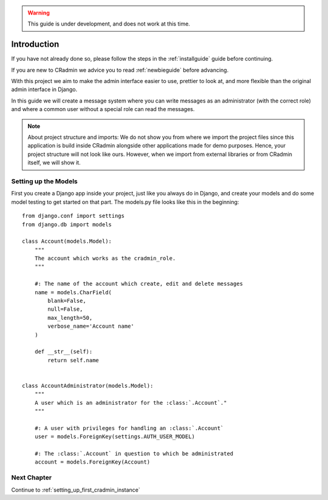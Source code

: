 .. warning:: This guide is under development, and does not work at this time.

.. _gettingstarted_part_one:

Introduction
============
If you have not already done so, please follow the steps in the :ref:`installguide` guide before continuing.

If you are new to CRadmin we advice you to read :ref:`newbieguide` before advancing.

With this project we aim to make the admin interface easier to use, prettier to look at, and more flexible than the
original admin interface in Django.

In this guide we will create a message system where you can write messages as an administrator (with the correct role)
and where a common user without a special role can read the messages.

.. note::
    About project structure and imports: We do not show you from where we import the project files since this application is build inside CRadmin alongside other applications made for demo purposes. Hence, your project structure will not look like ours. However, when we import from external libraries or from CRadmin itself, we will show it.

Setting up the Models
---------------------
First you create a Django app inside your project, just like you always do in Django, and create your models and do
some model testing to get started on that part. The models.py file looks like this in the beginning::

    from django.conf import settings
    from django.db import models

    class Account(models.Model):
        """
        The account which works as the cradmin_role.
        """

        #: The name of the account which create, edit and delete messages
        name = models.CharField(
            blank=False,
            null=False,
            max_length=50,
            verbose_name='Account name'
        )

        def __str__(self):
            return self.name


    class AccountAdministrator(models.Model):
        """
        A user which is an administrator for the :class:`.Account`."
        """

        #: A user with privileges for handling an :class:`.Account`
        user = models.ForeignKey(settings.AUTH_USER_MODEL)

        #: The :class:`.Account` in question to which be administrated
        account = models.ForeignKey(Account)

Next Chapter
------------
Continue to :ref:`setting_up_first_cradmin_instance`